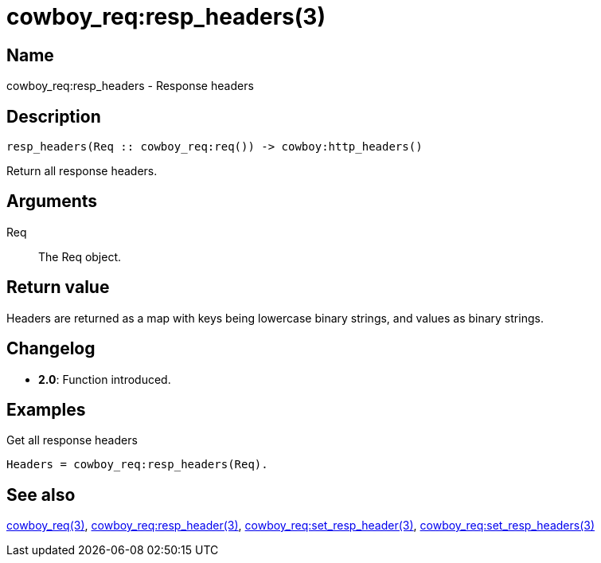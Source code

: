 = cowboy_req:resp_headers(3)

== Name

cowboy_req:resp_headers - Response headers

== Description

[source,erlang]
----
resp_headers(Req :: cowboy_req:req()) -> cowboy:http_headers()
----

Return all response headers.

== Arguments

Req::

The Req object.

== Return value

Headers are returned as a map with keys being lowercase
binary strings, and values as binary strings.

== Changelog

* *2.0*: Function introduced.

== Examples

.Get all response headers
[source,erlang]
----
Headers = cowboy_req:resp_headers(Req).
----

== See also

link:man:cowboy_req(3)[cowboy_req(3)],
link:man:cowboy_req:resp_header(3)[cowboy_req:resp_header(3)],
link:man:cowboy_req:set_resp_header(3)[cowboy_req:set_resp_header(3)],
link:man:cowboy_req:set_resp_headers(3)[cowboy_req:set_resp_headers(3)]
